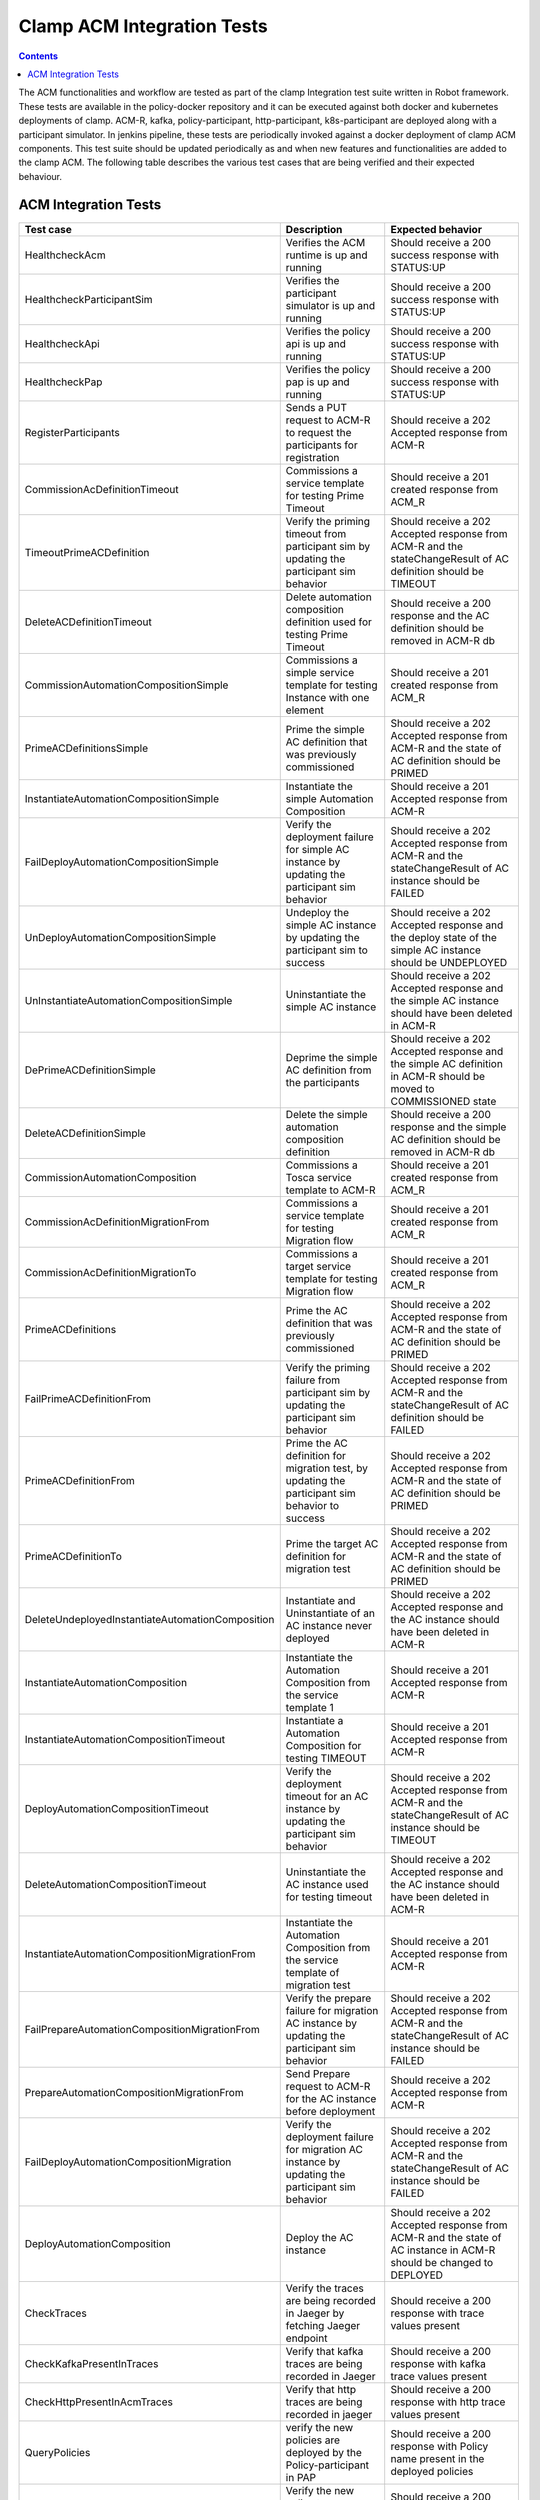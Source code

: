 .. This work is licensed under a Creative Commons Attribution 4.0 International License.
.. http://creativecommons.org/licenses/by/4.0
.. Copyright (c) Nordix Foundation.  All rights reserved.

.. _acm-clamp-csit-label:

Clamp ACM Integration Tests
###########################

.. contents::
    :depth: 4

The ACM functionalities and workflow are tested as part of the clamp Integration test suite written in Robot framework.
These tests are available in the policy-docker repository and it can be executed against both docker and kubernetes deployments of clamp.
ACM-R, kafka, policy-participant, http-participant, k8s-participant are deployed along with a participant simulator.
In jenkins pipeline, these tests are periodically invoked against a docker deployment of clamp ACM components.
This test suite should be updated periodically as and when new features and functionalities are added to the clamp ACM.
The following table describes the various test cases that are being verified and their expected behaviour.

ACM Integration Tests
---------------------

+--------------------------------------------------+--------------------------------------------------------------------------------------------------------+------------------------------------------------------------------------------------------------------------------------+
|  Test case                                       |    Description                                                                                         |    Expected behavior                                                                                                   |
+==================================================+========================================================================================================+========================================================================================================================+
| HealthcheckAcm                                   | Verifies the ACM runtime is up and running                                                             | Should receive a 200 success response with STATUS:UP                                                                   |
+--------------------------------------------------+--------------------------------------------------------------------------------------------------------+------------------------------------------------------------------------------------------------------------------------+
| HealthcheckParticipantSim                        | Verifies the participant simulator is up and running                                                   |  Should receive a 200 success response with STATUS:UP                                                                  |
+--------------------------------------------------+--------------------------------------------------------------------------------------------------------+------------------------------------------------------------------------------------------------------------------------+
| HealthcheckApi                                   | Verifies the policy api is up and running                                                              |  Should receive a 200 success response with STATUS:UP                                                                  |
+--------------------------------------------------+--------------------------------------------------------------------------------------------------------+------------------------------------------------------------------------------------------------------------------------+
| HealthcheckPap                                   | Verifies the policy pap is up and running                                                              |  Should receive a 200 success response with STATUS:UP                                                                  |
+--------------------------------------------------+--------------------------------------------------------------------------------------------------------+------------------------------------------------------------------------------------------------------------------------+
| RegisterParticipants                             | Sends a PUT request to ACM-R to request the participants for registration                              | Should receive a 202 Accepted response from ACM-R                                                                      |
+--------------------------------------------------+--------------------------------------------------------------------------------------------------------+------------------------------------------------------------------------------------------------------------------------+
| CommissionAcDefinitionTimeout                    | Commissions a service template for testing Prime Timeout                                               | Should receive a 201 created response from ACM_R                                                                       |
+--------------------------------------------------+--------------------------------------------------------------------------------------------------------+------------------------------------------------------------------------------------------------------------------------+
| TimeoutPrimeACDefinition                         | Verify the priming timeout from participant sim by updating the participant sim behavior               | Should receive a 202 Accepted response from ACM-R and the stateChangeResult of AC definition should be TIMEOUT         |
+--------------------------------------------------+--------------------------------------------------------------------------------------------------------+------------------------------------------------------------------------------------------------------------------------+
| DeleteACDefinitionTimeout                        | Delete automation composition definition used for testing Prime Timeout                                | Should receive a 200 response and the AC definition should be removed in ACM-R db                                      |
+--------------------------------------------------+--------------------------------------------------------------------------------------------------------+------------------------------------------------------------------------------------------------------------------------+
| CommissionAutomationCompositionSimple            | Commissions a simple service template for testing Instance with one element                            | Should receive a 201 created response from ACM_R                                                                       |
+--------------------------------------------------+--------------------------------------------------------------------------------------------------------+------------------------------------------------------------------------------------------------------------------------+
| PrimeACDefinitionsSimple                         | Prime the simple AC definition that was previously commissioned                                        | Should receive a 202 Accepted response from ACM-R and the state of AC definition should be PRIMED                      |
+--------------------------------------------------+--------------------------------------------------------------------------------------------------------+------------------------------------------------------------------------------------------------------------------------+
| InstantiateAutomationCompositionSimple           | Instantiate the simple Automation Composition                                                          | Should receive a 201 Accepted response from ACM-R                                                                      |
+--------------------------------------------------+--------------------------------------------------------------------------------------------------------+------------------------------------------------------------------------------------------------------------------------+
| FailDeployAutomationCompositionSimple            | Verify the deployment failure for simple AC instance by updating the participant sim behavior          | Should receive a 202 Accepted response from ACM-R and the stateChangeResult of AC instance should be FAILED            |
+--------------------------------------------------+--------------------------------------------------------------------------------------------------------+------------------------------------------------------------------------------------------------------------------------+
| UnDeployAutomationCompositionSimple              | Undeploy the simple AC instance by updating the participant sim to success                             | Should receive a 202 Accepted response and the deploy state of the simple AC instance should be UNDEPLOYED             |
+--------------------------------------------------+--------------------------------------------------------------------------------------------------------+------------------------------------------------------------------------------------------------------------------------+
| UnInstantiateAutomationCompositionSimple         | Uninstantiate the simple AC instance                                                                   | Should receive a 202 Accepted response and the simple AC instance should have been deleted in ACM-R                    |
+--------------------------------------------------+--------------------------------------------------------------------------------------------------------+------------------------------------------------------------------------------------------------------------------------+
| DePrimeACDefinitionSimple                        | Deprime the simple AC definition from the participants                                                 | Should receive a 202 Accepted response and the simple AC definition in ACM-R should be moved to COMMISSIONED state     |
+--------------------------------------------------+--------------------------------------------------------------------------------------------------------+------------------------------------------------------------------------------------------------------------------------+
| DeleteACDefinitionSimple                         | Delete the simple automation composition definition                                                    | Should receive a 200 response and the simple AC definition should be removed in ACM-R db                               |
+--------------------------------------------------+--------------------------------------------------------------------------------------------------------+------------------------------------------------------------------------------------------------------------------------+
| CommissionAutomationComposition                  | Commissions a Tosca service template to ACM-R                                                          | Should receive a 201 created response from ACM_R                                                                       |
+--------------------------------------------------+--------------------------------------------------------------------------------------------------------+------------------------------------------------------------------------------------------------------------------------+
| CommissionAcDefinitionMigrationFrom              | Commissions a service template for testing Migration flow                                              | Should receive a 201 created response from ACM_R                                                                       |
+--------------------------------------------------+--------------------------------------------------------------------------------------------------------+------------------------------------------------------------------------------------------------------------------------+
| CommissionAcDefinitionMigrationTo                | Commissions a target service template for testing Migration flow                                       | Should receive a 201 created response from ACM_R                                                                       |
+--------------------------------------------------+--------------------------------------------------------------------------------------------------------+------------------------------------------------------------------------------------------------------------------------+
| PrimeACDefinitions                               | Prime the AC definition that was previously commissioned                                               | Should receive a 202 Accepted response from ACM-R and the state of AC definition should be PRIMED                      |
+--------------------------------------------------+--------------------------------------------------------------------------------------------------------+------------------------------------------------------------------------------------------------------------------------+
| FailPrimeACDefinitionFrom                        | Verify the priming failure from participant sim by updating the participant sim behavior               | Should receive a 202 Accepted response from ACM-R and the stateChangeResult of AC definition should be FAILED          |
+--------------------------------------------------+--------------------------------------------------------------------------------------------------------+------------------------------------------------------------------------------------------------------------------------+
| PrimeACDefinitionFrom                            | Prime the AC definition for migration test, by updating the participant sim behavior to success        | Should receive a 202 Accepted response from ACM-R and the state of AC definition should be PRIMED                      |
+--------------------------------------------------+--------------------------------------------------------------------------------------------------------+------------------------------------------------------------------------------------------------------------------------+
| PrimeACDefinitionTo                              | Prime the target AC definition for migration test                                                      | Should receive a 202 Accepted response from ACM-R and the state of AC definition should be PRIMED                      |
+--------------------------------------------------+--------------------------------------------------------------------------------------------------------+------------------------------------------------------------------------------------------------------------------------+
| DeleteUndeployedInstantiateAutomationComposition | Instantiate and Uninstantiate of an AC instance never deployed                                         | Should receive a 202 Accepted response and the AC instance should have been deleted in ACM-R                           |
+--------------------------------------------------+--------------------------------------------------------------------------------------------------------+------------------------------------------------------------------------------------------------------------------------+
| InstantiateAutomationComposition                 | Instantiate the Automation Composition from the service template 1                                     | Should receive a 201 Accepted response from ACM-R                                                                      |
+--------------------------------------------------+--------------------------------------------------------------------------------------------------------+------------------------------------------------------------------------------------------------------------------------+
| InstantiateAutomationCompositionTimeout          | Instantiate a Automation Composition for testing TIMEOUT                                               | Should receive a 201 Accepted response from ACM-R                                                                      |
+--------------------------------------------------+--------------------------------------------------------------------------------------------------------+------------------------------------------------------------------------------------------------------------------------+
| DeployAutomationCompositionTimeout               | Verify the deployment timeout for an AC instance by updating the participant sim behavior              | Should receive a 202 Accepted response from ACM-R and the stateChangeResult of AC instance should be TIMEOUT           |
+--------------------------------------------------+--------------------------------------------------------------------------------------------------------+------------------------------------------------------------------------------------------------------------------------+
| DeleteAutomationCompositionTimeout               | Uninstantiate the AC instance used for testing timeout                                                 | Should receive a 202 Accepted response and the AC instance should have been deleted in ACM-R                           |
+--------------------------------------------------+--------------------------------------------------------------------------------------------------------+------------------------------------------------------------------------------------------------------------------------+
| InstantiateAutomationCompositionMigrationFrom    | Instantiate the Automation Composition from the service template of migration test                     | Should receive a 201 Accepted response from ACM-R                                                                      |
+--------------------------------------------------+--------------------------------------------------------------------------------------------------------+------------------------------------------------------------------------------------------------------------------------+
| FailPrepareAutomationCompositionMigrationFrom    | Verify the prepare failure for migration AC instance by updating the participant sim behavior          | Should receive a 202 Accepted response from ACM-R and the stateChangeResult of AC instance should be FAILED            |
+--------------------------------------------------+--------------------------------------------------------------------------------------------------------+------------------------------------------------------------------------------------------------------------------------+
| PrepareAutomationCompositionMigrationFrom        | Send Prepare request to ACM-R for the AC instance before deployment                                    | Should receive a 202 Accepted response from ACM-R                                                                      |
+--------------------------------------------------+--------------------------------------------------------------------------------------------------------+------------------------------------------------------------------------------------------------------------------------+
| FailDeployAutomationCompositionMigration         | Verify the deployment failure for migration AC instance by updating the participant sim behavior       | Should receive a 202 Accepted response from ACM-R and the stateChangeResult of AC instance should be FAILED            |
+--------------------------------------------------+--------------------------------------------------------------------------------------------------------+------------------------------------------------------------------------------------------------------------------------+
| DeployAutomationComposition                      | Deploy the AC instance                                                                                 | Should receive a 202 Accepted response from ACM-R and the state of AC instance in ACM-R should be changed to DEPLOYED  |
+--------------------------------------------------+--------------------------------------------------------------------------------------------------------+------------------------------------------------------------------------------------------------------------------------+
| CheckTraces                                      | Verify the traces are being recorded in Jaeger by fetching Jaeger endpoint                             | Should receive a 200 response with trace values present                                                                |
+--------------------------------------------------+--------------------------------------------------------------------------------------------------------+------------------------------------------------------------------------------------------------------------------------+
| CheckKafkaPresentInTraces                        | Verify that kafka traces are being recorded in Jaeger                                                  | Should receive a 200 response with kafka trace values present                                                          |
+--------------------------------------------------+--------------------------------------------------------------------------------------------------------+------------------------------------------------------------------------------------------------------------------------+
| CheckHttpPresentInAcmTraces                      | Verify that http traces are being recorded in jaeger                                                   | Should receive a 200 response with http trace values present                                                           |
+--------------------------------------------------+--------------------------------------------------------------------------------------------------------+------------------------------------------------------------------------------------------------------------------------+
| QueryPolicies                                    | verify the new policies are deployed by the Policy-participant in PAP                                  | Should receive a 200 response with Policy name present in the deployed policies                                        |
+--------------------------------------------------+--------------------------------------------------------------------------------------------------------+------------------------------------------------------------------------------------------------------------------------+
| QueryPolicyTypes                                 | Verify the new policy types are created by the Policy-participant in API                               | Should receive a 200 response with Policy type present in the available policy types                                   |
+--------------------------------------------------+--------------------------------------------------------------------------------------------------------+------------------------------------------------------------------------------------------------------------------------+
| DeployAutomationCompositionMigration             | Deploy the migration AC instance after updating Participant sim to return success                      | Should receive a 202 Accepted status and the deploy state should be DEPLOYED in ACM-R                                  |
+--------------------------------------------------+--------------------------------------------------------------------------------------------------------+------------------------------------------------------------------------------------------------------------------------+
| SendOutPropertiesToRuntime                       | Update participant sim to send outProperties and verify it is updated in ACM-R                         | Should receive 200 response from ACM-R and the response should contain the outProperties available under AC instance   |
+--------------------------------------------------+--------------------------------------------------------------------------------------------------------+------------------------------------------------------------------------------------------------------------------------+
| FailReviewAutomationCompositionMigrationFrom     | Verify the review failure for migration AC instance by updating the participant sim behavior           | Should receive a 202 Accepted response from ACM-R and the stateChangeResult of AC instance should be FAILED            |
+--------------------------------------------------+--------------------------------------------------------------------------------------------------------+------------------------------------------------------------------------------------------------------------------------+
| ReviewAutomationCompositionMigrationFrom         | Review the current state of AC instance                                                                | Should receive a 202 Accepted response and the substate should be present in the AC instance data                      |
+--------------------------------------------------+--------------------------------------------------------------------------------------------------------+------------------------------------------------------------------------------------------------------------------------+
| AutomationCompositionUpdate                      | Update the AC instance properties in ACM-R                                                             | Should receive a 200 response from ACM-R and the AC instance should contain the updated property values                |
+--------------------------------------------------+--------------------------------------------------------------------------------------------------------+------------------------------------------------------------------------------------------------------------------------+
| PrecheckAutomationCompositionMigration           | Precheck the Migration AC instance                                                                     | Should receive a 200 response and the AC instance should provide the substate info                                     |
+--------------------------------------------------+--------------------------------------------------------------------------------------------------------+------------------------------------------------------------------------------------------------------------------------+
| AutomationCompositionMigrationTo                 | Migrate the AC instance                                                                                | Should receive a 200 response and the AC instance should be migrated to to the target AC definition                    |
+--------------------------------------------------+--------------------------------------------------------------------------------------------------------+------------------------------------------------------------------------------------------------------------------------+
| FailAutomationCompositionMigration               | Verify the Migration failure for AC instance by updating the participant sim behavior                  | Should receive a 202 Accepted response from ACM-R and the stateChangeResult of AC instance should be FAILED            |
+--------------------------------------------------+--------------------------------------------------------------------------------------------------------+------------------------------------------------------------------------------------------------------------------------+
| FailDePrimeACDefinitionsFrom                     | Verify the failure of deprime in migration AC definition by updating the participant sim to fail       | Should receive a 202 Accepted response and the migration AC definition in ACM-R should have stateChangeResult FAILED   |
+--------------------------------------------------+--------------------------------------------------------------------------------------------------------+------------------------------------------------------------------------------------------------------------------------+
| DePrimeACDefinitionsFrom                         | Deprime the migration AC definition from the participants                                              | Should receive a 202 Accepted response and the migration AC definition in ACM-R should be moved to COMMISSIONED state  |
+--------------------------------------------------+--------------------------------------------------------------------------------------------------------+------------------------------------------------------------------------------------------------------------------------+
| UnDeployAutomationComposition                    | Undeploy the AC instance                                                                               | Should receive a 202 Accepted response and the AC instance in ACM-R should have the UNDEPLOYED status                  |
+--------------------------------------------------+--------------------------------------------------------------------------------------------------------+------------------------------------------------------------------------------------------------------------------------+
| FailUnDeployAutomationCompositionMigrationTo     | Verify the failure of undeploy in migration AC instance by updating the participant sim to fail        | Should receive a 202 Accepted response and the stateChangeResult of the instance in ACM-R should be FAILED             |
+--------------------------------------------------+--------------------------------------------------------------------------------------------------------+------------------------------------------------------------------------------------------------------------------------+
| UnDeployAutomationCompositionMigrationTo         | Undeploy the migration AC instance by updating the participant sim to success                          | Should receive a 202 Accepted response and the deploy state of the migration AC instance should be UNDEPLOYED          |
+--------------------------------------------------+--------------------------------------------------------------------------------------------------------+------------------------------------------------------------------------------------------------------------------------+
| UnInstantiateAutomationComposition               | Uninstantiate the AC instance                                                                          | Should receive a 202 Accepted response and the AC instance should have been deleted in ACM-R                           |
+--------------------------------------------------+--------------------------------------------------------------------------------------------------------+------------------------------------------------------------------------------------------------------------------------+
| FailUnInstantiateACMigrationTo                   | Verify the uninstantiate failure in migration AC instance after updating the participant sim to fail   | Should receive a 202 Accepted response, and the AC instance stateChangeResult should be FAILED in ACM-R                |
+--------------------------------------------------+--------------------------------------------------------------------------------------------------------+------------------------------------------------------------------------------------------------------------------------+
| UnInstantiateAutomationCompositionMigrationTo    | Uninstantiate the migration AC instance                                                                | Should receive a 202 Accepted response and the migration AC instance should have been deleted in ACM-R                 |
+--------------------------------------------------+--------------------------------------------------------------------------------------------------------+------------------------------------------------------------------------------------------------------------------------+
| DePrimeACDefinitions                             | Deprime the AC definition                                                                              | Should receive a 202 Accepted response and the the AC definition in ACM-R should be moved to COMMISSIONED state        |
+--------------------------------------------------+--------------------------------------------------------------------------------------------------------+------------------------------------------------------------------------------------------------------------------------+
| DePrimeACDefinitionsTo                           | Deprime the migration target AC definition from the participants                                       | Should receive a 202 Accepted response and the target AC definition in ACM-R should be moved to COMMISSIONED state     |
+--------------------------------------------------+--------------------------------------------------------------------------------------------------------+------------------------------------------------------------------------------------------------------------------------+
| DeleteACDefinition                               | Delete automation composition definition                                                               | Should receive a 200 response and the AC definition should be removed in ACM-R db                                      |
+--------------------------------------------------+--------------------------------------------------------------------------------------------------------+------------------------------------------------------------------------------------------------------------------------+
| DeleteACDefinitionFrom                           | Delete the migration automation composition definition                                                 | Should receive a 200 response and the migration AC definition should be removed in ACM-R db                            |
+--------------------------------------------------+--------------------------------------------------------------------------------------------------------+------------------------------------------------------------------------------------------------------------------------+
| DeleteACDefinitionTo                             | Delete the target automation composition definition                                                    | Should receive a 200 response and the target AC definition should be removed in ACM-R db                               |
+--------------------------------------------------+--------------------------------------------------------------------------------------------------------+------------------------------------------------------------------------------------------------------------------------+
